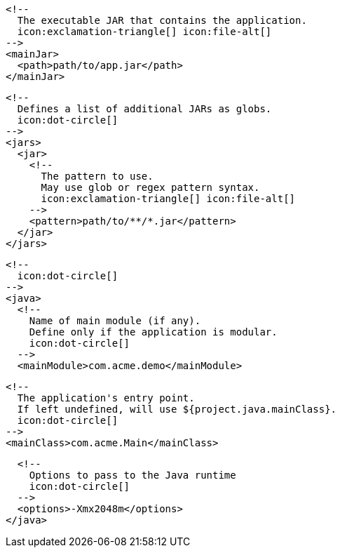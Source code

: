         <!--
          The executable JAR that contains the application.
          icon:exclamation-triangle[] icon:file-alt[]
        -->
        <mainJar>
          <path>path/to/app.jar</path>
        </mainJar>

        <!--
          Defines a list of additional JARs as globs.
          icon:dot-circle[]
        -->
        <jars>
          <jar>
            <!--
              The pattern to use.
              May use glob or regex pattern syntax.
              icon:exclamation-triangle[] icon:file-alt[]
            -->
            <pattern>path/to/**/*.jar</pattern>
          </jar>
        </jars>

        <!--
          icon:dot-circle[]
        -->
        <java>
          <!--
            Name of main module (if any).
            Define only if the application is modular.
            icon:dot-circle[]
          -->
          <mainModule>com.acme.demo</mainModule>

          <!--
            The application's entry point.
            If left undefined, will use ${project.java.mainClass}.
            icon:dot-circle[]
          -->
          <mainClass>com.acme.Main</mainClass>
ifndef::java-assembler[]

          <!--
            Options to pass to the Java runtime
            icon:dot-circle[]
          -->
          <options>-Xmx2048m</options>
endif::java-assembler[]
ifdef::java-assembler[]
          <!--
            Maven coordinates>groupId.
            If left undefined, will use ${project.java.groupId}.
            icon:dot-circle[]
          -->
          <groupId>com.acme</groupId>

          <!--
            Maven coordinates>artifactId.
            If left undefined, will use ${project.java.artifactId}.
            icon:dot-circle[]
          -->
          <artifactId>app</artifactId>

          <!--
            The minimum Java version required by consumers to run the application.
            If left undefined, will use ${project.java.version}.
            icon:dot-circle[]
          -->
          <version>8</version>

          <!--
            Identifies the project as being member of a multi-project build.
            If left undefined, will use ${project.java.multiProject}.
            icon:dot-circle[]
          -->
          <multiProject>false</multiProject>

          <!--
            Additional properties used when evaluating templates.
            icon:dot-circle[]
          -->
          <extraProperties>
            <!--
              Key will be capitalized and prefixed with `java`, i.e, `javaFoo`.
            -->
            <foo>bar</foo>
          </extraProperties>
endif::java-assembler[]
        </java>